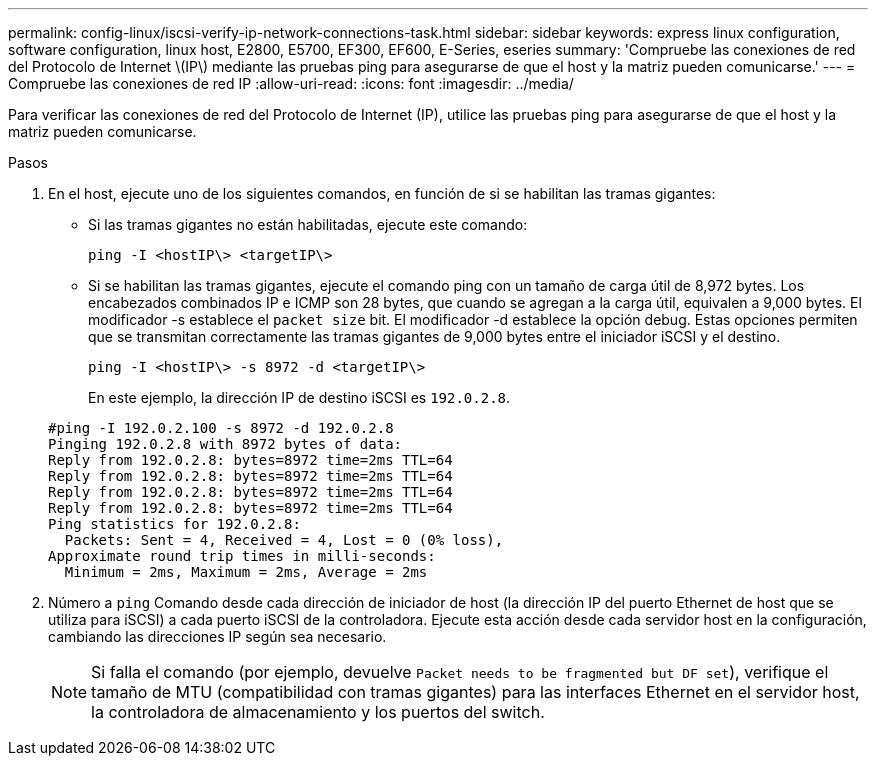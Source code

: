 ---
permalink: config-linux/iscsi-verify-ip-network-connections-task.html 
sidebar: sidebar 
keywords: express linux configuration, software configuration, linux host, E2800, E5700, EF300, EF600, E-Series, eseries 
summary: 'Compruebe las conexiones de red del Protocolo de Internet \(IP\) mediante las pruebas ping para asegurarse de que el host y la matriz pueden comunicarse.' 
---
= Compruebe las conexiones de red IP
:allow-uri-read: 
:icons: font
:imagesdir: ../media/


[role="lead"]
Para verificar las conexiones de red del Protocolo de Internet (IP), utilice las pruebas ping para asegurarse de que el host y la matriz pueden comunicarse.

.Pasos
. En el host, ejecute uno de los siguientes comandos, en función de si se habilitan las tramas gigantes:
+
** Si las tramas gigantes no están habilitadas, ejecute este comando:
+
[listing]
----
ping -I <hostIP\> <targetIP\>
----
** Si se habilitan las tramas gigantes, ejecute el comando ping con un tamaño de carga útil de 8,972 bytes. Los encabezados combinados IP e ICMP son 28 bytes, que cuando se agregan a la carga útil, equivalen a 9,000 bytes. El modificador -s establece el `packet size` bit. El modificador -d establece la opción debug. Estas opciones permiten que se transmitan correctamente las tramas gigantes de 9,000 bytes entre el iniciador iSCSI y el destino.
+
[listing]
----
ping -I <hostIP\> -s 8972 -d <targetIP\>
----
+
En este ejemplo, la dirección IP de destino iSCSI es `192.0.2.8`.

+
[listing]
----
#ping -I 192.0.2.100 -s 8972 -d 192.0.2.8
Pinging 192.0.2.8 with 8972 bytes of data:
Reply from 192.0.2.8: bytes=8972 time=2ms TTL=64
Reply from 192.0.2.8: bytes=8972 time=2ms TTL=64
Reply from 192.0.2.8: bytes=8972 time=2ms TTL=64
Reply from 192.0.2.8: bytes=8972 time=2ms TTL=64
Ping statistics for 192.0.2.8:
  Packets: Sent = 4, Received = 4, Lost = 0 (0% loss),
Approximate round trip times in milli-seconds:
  Minimum = 2ms, Maximum = 2ms, Average = 2ms
----


. Número a `ping` Comando desde cada dirección de iniciador de host (la dirección IP del puerto Ethernet de host que se utiliza para iSCSI) a cada puerto iSCSI de la controladora. Ejecute esta acción desde cada servidor host en la configuración, cambiando las direcciones IP según sea necesario.
+

NOTE: Si falla el comando (por ejemplo, devuelve `Packet needs to be fragmented but DF set`), verifique el tamaño de MTU (compatibilidad con tramas gigantes) para las interfaces Ethernet en el servidor host, la controladora de almacenamiento y los puertos del switch.


